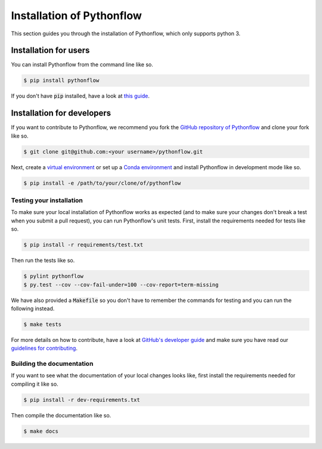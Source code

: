 Installation of Pythonflow
==========================

This section guides you through the installation of Pythonflow, which only supports python 3.

Installation for users
----------------------

You can install Pythonflow from the command line like so.

.. code-block:: bash

    $ pip install pythonflow

If you don't have :code:`pip` installed, have a look at `this guide <http://docs.python-guide.org/en/latest/starting/installation/>`_.

Installation for developers
---------------------------

If you want to contribute to Pythonflow, we recommend you fork the `GitHub repository of Pythonflow <https://github.com/spotify/pythonflow>`_ and clone your fork like so.

.. code-block:: bash

    $ git clone git@github.com:<your username>/pythonflow.git

Next, create a `virtual environment <http://docs.python-guide.org/en/latest/dev/virtualenvs/>`_ or set up a `Conda environment <https://conda.io/miniconda.html>`_ and install Pythonflow in development mode like so.

.. code-block:: bash

    $ pip install -e /path/to/your/clone/of/pythonflow

Testing your installation
~~~~~~~~~~~~~~~~~~~~~~~~~

To make sure your local installation of Pythonflow works as expected (and to make sure your changes don't break a test when you submit a pull request), you can run Pythonflow's unit tests. First, install the requirements needed for tests like so.

.. code-block:: bash

    $ pip install -r requirements/test.txt

Then run the tests like so.

.. code-block:: bash

    $ pylint pythonflow
    $ py.test --cov --cov-fail-under=100 --cov-report=term-missing

We have also provided a :code:`Makefile` so you don't have to remember the commands for testing and you can run the following instead.

.. code-block:: bash

    $ make tests

For more details on how to contribute, have a look at `GitHub's developer guide <https://guides.github.com/introduction/flow/>`_ and make sure you have read our `guidelines for contributing <https://github.com/spotify/pythonflow/blob/master/CONTRIBUTING.md>`_.

Building the documentation
~~~~~~~~~~~~~~~~~~~~~~~~~~

If you want to see what the documentation of your local changes looks like, first install the requirements needed for compiling it like so.

.. code-block:: bash

    $ pip install -r dev-requirements.txt

Then compile the documentation like so.

.. code-block:: bash

    $ make docs
